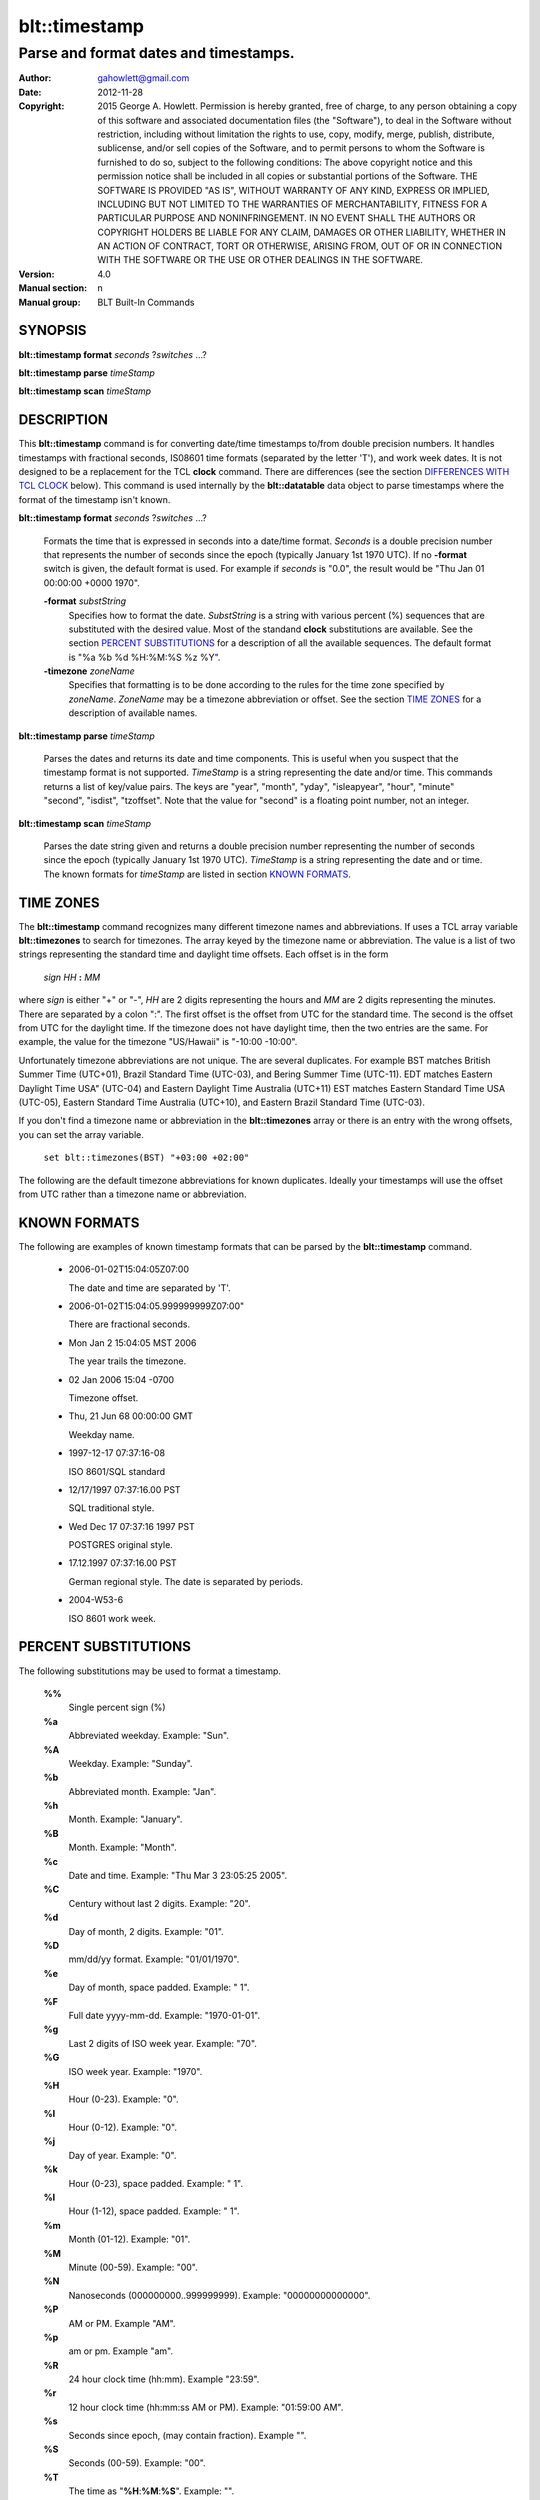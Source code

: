 ===================
blt::timestamp
===================

--------------------------------------
Parse and format dates and timestamps.
--------------------------------------

:Author: gahowlett@gmail.com
:Date:   2012-11-28
:Copyright: 2015 George A. Howlett.
        Permission is hereby granted, free of charge, to any person
	obtaining a copy of this software and associated documentation
	files (the "Software"), to deal in the Software without
	restriction, including without limitation the rights to use, copy,
	modify, merge, publish, distribute, sublicense, and/or sell copies
	of the Software, and to permit persons to whom the Software is
	furnished to do so, subject to the following conditions:
	The above copyright notice and this permission notice shall be
	included in all copies or substantial portions of the Software.
	THE SOFTWARE IS PROVIDED "AS IS", WITHOUT WARRANTY OF ANY KIND,
	EXPRESS OR IMPLIED, INCLUDING BUT NOT LIMITED TO THE WARRANTIES OF
	MERCHANTABILITY, FITNESS FOR A PARTICULAR PURPOSE AND
	NONINFRINGEMENT. IN NO EVENT SHALL THE AUTHORS OR COPYRIGHT HOLDERS
	BE LIABLE FOR ANY CLAIM, DAMAGES OR OTHER LIABILITY, WHETHER IN AN
	ACTION OF CONTRACT, TORT OR OTHERWISE, ARISING FROM, OUT OF OR IN
	CONNECTION WITH THE SOFTWARE OR THE USE OR OTHER DEALINGS IN THE
	SOFTWARE.

:Version: 4.0
:Manual section: n
:Manual group: BLT Built-In Commands

.. TODO: authors and author with name <email>

SYNOPSIS
--------

**blt::timestamp format** *seconds* ?\ *switches* ...\ ?

**blt::timestamp parse** *timeStamp*

**blt::timestamp scan** *timeStamp* 

DESCRIPTION
-----------

This **blt::timestamp** command is for converting date/time timestamps to/from
double precision numbers.  It handles timestamps with fractional seconds,
IS08601 time formats (separated by the letter 'T'), and work week dates.
It is not designed to be a replacement for the TCL **clock** command.
There are differences (see the section `DIFFERENCES WITH TCL CLOCK`_ below).
This command is used internally by the **blt::datatable** data object to
parse timestamps where the format of the timestamp isn't known.

**blt::timestamp format** *seconds* ?\ *switches* ...\ ?

  Formats the time that is expressed in seconds into a date/time format.
  *Seconds* is a double precision number that represents the number of
  seconds since the epoch (typically January 1st 1970 UTC).  If no
  **-format** switch is given, the default format is used. For example
  if *seconds* is "0.0", the result would be "Thu Jan 01 00:00:00 +0000 1970".

  **-format** *substString*
    Specifies how to format the date.  *SubstString* is a string with
    various percent (%) sequences that are substituted with the desired
    value.  Most of the standand **clock** substitutions are available.
    See the section `PERCENT SUBSTITUTIONS`_ for a description of all the
    available sequences. The default format is "%a %b %d %H:%M:%S %z %Y". 

  **-timezone** *zoneName*
    Specifies that formatting is to be done according to the rules for
    the time zone specified by *zoneName*.  *ZoneName* may be a
    timezone abbreviation or offset. See the section `TIME ZONES`_ for a
    description of available names.

**blt::timestamp parse** *timeStamp*

  Parses the dates and returns its date and time components.  This is
  useful when you suspect that the timestamp format is not supported.
  *TimeStamp* is a string representing the date and/or time. This commands
  returns a list of key/value pairs.  The keys are "year", "month", "yday",
  "isleapyear", "hour", "minute" "second", "isdist", "tzoffset". Note that
  the value for "second" is a floating point number, not an integer.

**blt::timestamp scan** *timeStamp*

  Parses the date string given and returns a double precision number
  representing the number of seconds since the epoch (typically January 1st
  1970 UTC).    *TimeStamp* is a string representing the date and or time.
  The known formats for *timeStamp* are listed in section `KNOWN FORMATS`_. 

TIME ZONES
----------

The **blt::timestamp** command recognizes many different timezone names and
abbreviations.  If uses a TCL array variable **blt::timezones** to search
for timezones.  The array keyed by the timezone name or abbreviation.  The
value is a list of two strings representing the standard time and daylight
time offsets.  Each offset is in the form

  *sign* *HH* **:** *MM* 

where *sign* is either "+" or "-", *HH* are 2 digits representing the hours
and *MM* are 2 digits representing the minutes. There are separated by a
colon ":".  The first offset is the offset from UTC for the standard time.
The second is the offset from UTC for the daylight time. If the timezone
does not have daylight time, then the two entries are the same. For example,
the value for the timezone "US/Hawaii" is "-10:00 -10:00".

Unfortunately timezone abbreviations are not unique.  The are several
duplicates.  For example BST matches British Summer Time (UTC+01), Brazil
Standard Time (UTC-03), and Bering Summer Time (UTC-11).  EDT matches
Eastern Daylight Time USA" (UTC-04) and Eastern Daylight Time Australia
(UTC+11) EST matches Eastern Standard Time USA (UTC-05), Eastern Standard
Time Australia (UTC+10), and Eastern Brazil Standard Time (UTC-03).

If you don't find a timezone name or abbreviation in the **blt::timezones**
array or there is an entry with the wrong offsets, you can set the array
variable.

  ``set blt::timezones(BST) "+03:00 +02:00"``
  
The following are the default timezone abbreviations for known duplicates.
Ideally your timestamps will use the offset from UTC rather than a timezone
name or abbreviation.

KNOWN FORMATS
-------------

The following are examples of known timestamp formats that can be parsed by
the **blt::timestamp** command.

  - 2006-01-02T15:04:05Z07:00

    The date and time are separated by 'T'.

  - 2006-01-02T15:04:05.999999999Z07:00"

    There are fractional seconds. 

  - Mon Jan 2 15:04:05 MST 2006

    The year trails the timezone.

  - 02 Jan 2006 15:04 -0700

    Timezone offset. 

  - Thu, 21 Jun 68 00:00:00 GMT

    Weekday name.

  - 1997-12-17 07:37:16-08

    ISO 8601/SQL standard 	

  - 12/17/1997 07:37:16.00 PST

    SQL traditional style.

  - Wed Dec 17 07:37:16 1997 PST

    POSTGRES original style.

  - 17.12.1997 07:37:16.00 PST

    German regional style.  The date is separated by periods.

  - 2004-W53-6  

    ISO 8601 work week.
    
PERCENT SUBSTITUTIONS
---------------------

The following substitutions may be used to format a timestamp.

  **%%**
	  Single percent sign (%)

  **%a**
	  Abbreviated weekday. Example: "Sun".

  **%A**
	  Weekday. Example: "Sunday".

  **%b**
	  Abbreviated month. Example: "Jan".

  **%h**
	  Month. Example: "January".

  **%B**
	  Month. Example: "Month".

  **%c**
	  Date and time. Example: "Thu Mar 3 23:05:25 2005".

  **%C**
	  Century without last 2 digits. Example: "20".

  **%d**
	  Day of month, 2 digits. Example: "01".

  **%D**
	  mm/dd/yy format. Example: "01/01/1970".

  **%e**
	  Day of month, space padded. Example: " 1".

  **%F**
	  Full date yyyy-mm-dd. Example: "1970-01-01".

  **%g**
	  Last 2 digits of ISO week year. Example: "70".

  **%G**
	  ISO week year. Example: "1970".

  **%H**
	  Hour (0-23). Example: "0".

  **%I**
	  Hour (0-12). Example: "0".

  **%j**
	  Day of year. Example: "0".

  **%k**
	  Hour (0-23), space padded. Example: " 1".

  **%l**
	  Hour (1-12), space padded. Example: " 1".

  **%m**
	  Month (01-12). Example: "01".

  **%M**
	  Minute (00-59). Example: "00".

  **%N**
	  Nanoseconds (000000000..999999999). Example: "00000000000000".

  **%P**
	  AM or PM.  Example "AM".

  **%p**
	  am or pm. Example "am".

  **%R**
	  24 hour clock time (hh:mm). Example "23:59".

  **%r**
	  12 hour clock time (hh:mm:ss AM or PM). Example: "01:59:00 AM".

  **%s**
	  Seconds since epoch, (may contain fraction). Example "".

  **%S**
	  Seconds (00-59). Example: "00".

  **%T**
	  The time as "**%H**:**%M**:**%S**". Example: "".

  **%w**
	  Day of week (0-6). Example: "0".

  **%u**
	  Day of week (1-7). Example "1".

  **%U**
	  Week number (0-53). Sunday is first day of week. Example "".

  **%W**
	  Week number (0-53)					"00"

  **%V**
	  ISO Week number. Monday is first day of week.	Example: "".

  **%x**
	  Date representation mm/dd/yy. Example: "".

  **%y**
	  Year, last 2 digits. Example: "70".

  **%Y**
	  Year. Example: "1970".

  **%z**
	  Numeric timezone (+hhmm). Example: "+0000".


EXAMPLE
-------

DIFFERENCES WITH TCL CLOCK
--------------------------

1. If no date is given (only the time), the **scan** and **parse**
   operations assume January 1st, 1970, not the current date.
2. If no timezone is given, the **scan** and **parse** operations assume
   GMT, not the local timezone.
3. For two-digit years (such as "25") the century is always assumed to be
   1900 not 2000. Don't use two-digit years.
   
KEYWORDS
--------

timestamp, datatable
